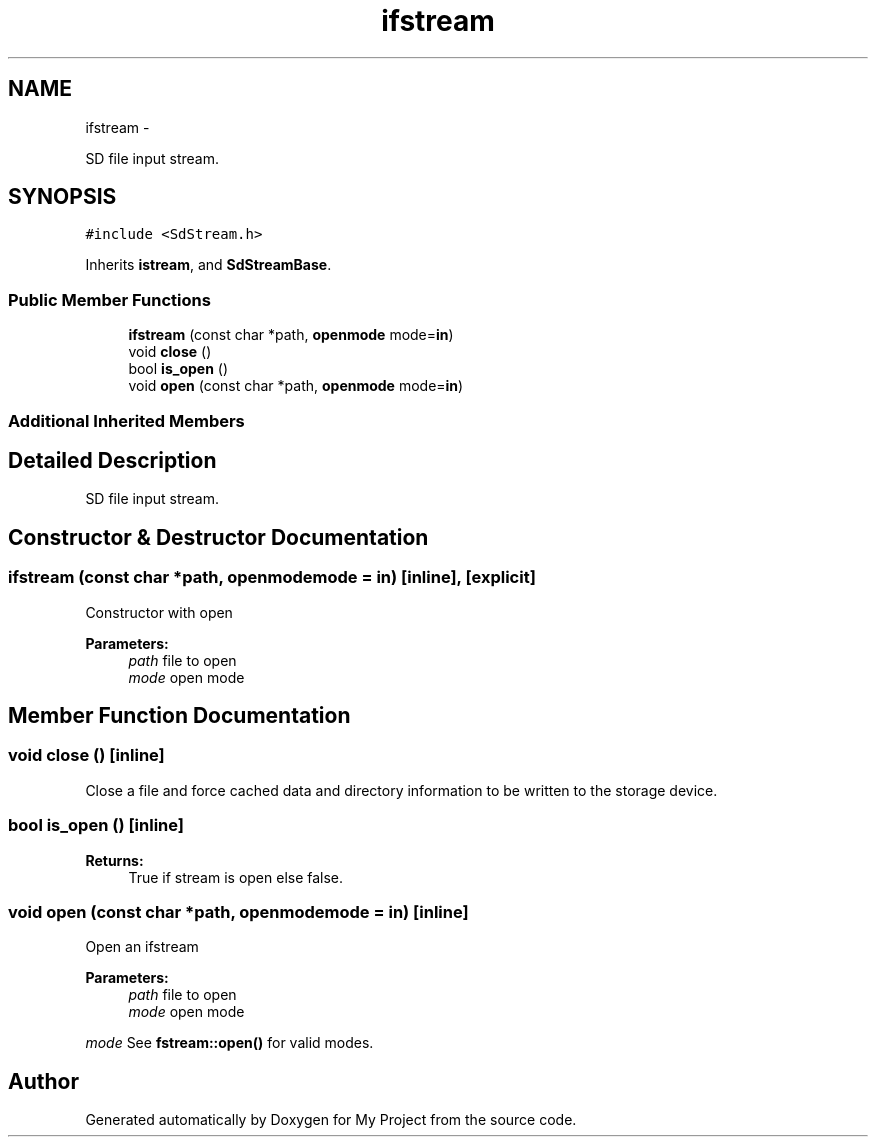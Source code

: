 .TH "ifstream" 3 "Sun Mar 2 2014" "My Project" \" -*- nroff -*-
.ad l
.nh
.SH NAME
ifstream \- 
.PP
SD file input stream\&.  

.SH SYNOPSIS
.br
.PP
.PP
\fC#include <SdStream\&.h>\fP
.PP
Inherits \fBistream\fP, and \fBSdStreamBase\fP\&.
.SS "Public Member Functions"

.in +1c
.ti -1c
.RI "\fBifstream\fP (const char *path, \fBopenmode\fP mode=\fBin\fP)"
.br
.ti -1c
.RI "void \fBclose\fP ()"
.br
.ti -1c
.RI "bool \fBis_open\fP ()"
.br
.ti -1c
.RI "void \fBopen\fP (const char *path, \fBopenmode\fP mode=\fBin\fP)"
.br
.in -1c
.SS "Additional Inherited Members"
.SH "Detailed Description"
.PP 
SD file input stream\&. 
.SH "Constructor & Destructor Documentation"
.PP 
.SS "\fBifstream\fP (const char *path, \fBopenmode\fPmode = \fC\fBin\fP\fP)\fC [inline]\fP, \fC [explicit]\fP"
Constructor with open 
.PP
\fBParameters:\fP
.RS 4
\fIpath\fP file to open 
.br
\fImode\fP open mode 
.RE
.PP

.SH "Member Function Documentation"
.PP 
.SS "void close ()\fC [inline]\fP"
Close a file and force cached data and directory information to be written to the storage device\&. 
.SS "bool is_open ()\fC [inline]\fP"
\fBReturns:\fP
.RS 4
True if stream is open else false\&. 
.RE
.PP

.SS "void open (const char *path, \fBopenmode\fPmode = \fC\fBin\fP\fP)\fC [inline]\fP"
Open an ifstream 
.PP
\fBParameters:\fP
.RS 4
\fIpath\fP file to open 
.br
\fImode\fP open mode
.RE
.PP
\fImode\fP See \fBfstream::open()\fP for valid modes\&. 

.SH "Author"
.PP 
Generated automatically by Doxygen for My Project from the source code\&.
